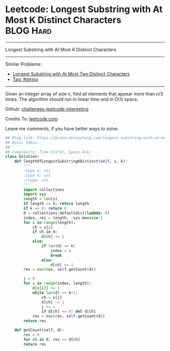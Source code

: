* Leetcode: Longest Substring with At Most K Distinct Characters :BLOG:Hard:
#+STARTUP: showeverything
#+OPTIONS: toc:nil \n:t ^:nil creator:nil d:nil
:PROPERTIES:
:type:     string
:END:
---------------------------------------------------------------------
Longest Substring with At Most K Distinct Characters
---------------------------------------------------------------------
Similar Problems:
- [[https://brain.dennyzhang.com/longest-substring-with-at-most-two-distinct-characters][Longest Substring with At Most Two Distinct Characters]]
- [[https://brain.dennyzhang.com/tag/string][Tag: #string]]
---------------------------------------------------------------------
Given an integer array of size n, find all elements that appear more than n/3 times. The algorithm should run in linear time and in O(1) space.

Github: [[url-external:https://github.com/DennyZhang/challenges-leetcode-interesting/tree/master/longest-substring-with-at-most-k-distinct-characters][challenges-leetcode-interesting]]

Credits To: [[url-external:https://leetcode.com/problems/longest-substring-with-at-most-k-distinct-characters/description/][leetcode.com]]

Leave me comments, if you have better ways to solve.

#+BEGIN_SRC python
## Blog link: https://brain.dennyzhang.com/longest-substring-with-at-most-k-distinct-characters
## Basic Ideas:
##
## Complexity: Time O(n*k), Space O(k)
class Solution:
    def lengthOfLongestSubstringKDistinct(self, s, k):
        """
        :type s: str
        :type k: int
        :rtype: int
        """
        import collections
        import sys
        length = len(s)
        if length <= k: return length
        if k == 0: return 0
        d = collections.defaultdict(lambda: 0)
        index, res = length, -sys.maxsize-1
        for i in range(length):
            ch = s[i]
            if ch in d:
                d[ch] += 1
            else:
                if len(d) == k:
                    index = i
                    break
                else:
                    d[ch] += 1
        res = max(res, self.getCount(d))
        
        j = 0
        for i in range(index, length):
            d[s[i]] += 1
            while len(d) == k+1:
                ch = s[j]
                d[ch] -= 1
                j += 1
                if d[ch] == 0: del d[ch]
            res = max(res, self.getCount(d))
        return res

    def getCount(self, d):
        res = 0
        for ch in d: res += d[ch]
        return res
#+END_SRC
